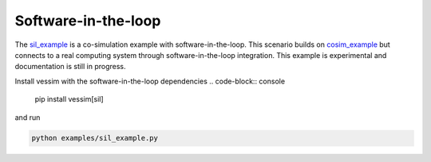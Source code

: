 Software-in-the-loop
--------------------
The `sil_example <https://github.com/dos-group/vessim/blob/main/examples/sil_example.py>`_ is a co-simulation example with software-in-the-loop. 
This scenario builds on `cosim_example <https://github.com/dos-group/vessim/blob/main/examples/cosim_example.py>`_ but connects to a real computing system through software-in-the-loop integration. 
This example is experimental and documentation is still in progress.

Install vessim with the software-in-the-loop dependencies
.. code-block:: console 

    pip install vessim[sil]

and run

.. code-block:: console 

    python examples/sil_example.py